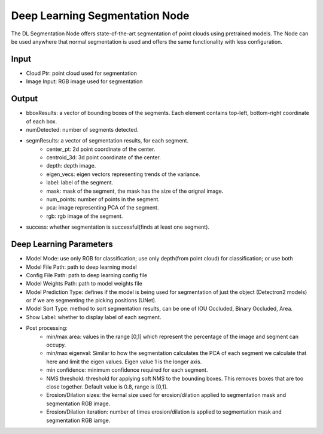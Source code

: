 Deep Learning Segmentation Node
======================================

The DL Segmentation Node offers state-of-the-art segmentation of point clouds using pretrained models. 
The Node can be used anywhere that normal segmentation is used and offers the same functionality with less configuration. 

.. image:: ../../_static/images/3d_process/dl_segment.PNG
   :width: 100%

Input
-------------

* Cloud Ptr: point cloud used for segmentation
* Image Input: RGB image used for segmentation

Output
-------------
* bboxResults: a vector of bounding boxes of the segments. Each element contains top-left, bottom-right coordinate of each box.
* numDetected: number of segments detected.
* segmResults: a vector of segmentation results, for each segment.
   * center_pt: 2d point coordinate of the center.
   * centroid_3d: 3d point coordinate of the center.
   * depth: depth image.
   * eigen_vecs: eigen vectors representing trends of the variance.
   * label: label of the segment.
   * mask: mask of the segment, the mask has the size of the orignal image.
   * num_points: number of points in the segment.
   * pca: image representing PCA of the segment.
   * rgb: rgb image of the segment.
* success: whether segmentation is successful(finds at least one segment).

Deep Learning Parameters
-----------------------------

* Model Mode: use only RGB for classification; use only depth(from point cloud) for classification; or use both
* Model File Path: path to deep learning model
* Config File Path: path to deep learning config file
* Model Weights Path: path to model weights file
* Model Prediction Type: defines if the model is being used for segmentation of just the object (Detectron2 models) or if we are segmenting the picking positions (UNet).
* Model Sort Type: method to sort segmentation results, can be one of IOU Occluded, Binary Occluded, Area.
* Show Label: whether to display label of each segment.
* Post processing:
   * min/max area: values in the range [0,1] which represent the percentage of the image and segment can occupy.
   * min/max eigenval: Similar to how the segmentation calculates the PCA of each segment we calculate that here and limit the eigen values. Eigen value 1 is the longer axis.
   * min confidence: minimum confidence required for each segment.
   * NMS threshold: threshold for applying soft NMS to the bounding boxes. This removes boxes that are too close together. Default value is 0.8, range is [0,1].
   * Erosion/Dilation sizes: the kernal size used for erosion/dilation applied to segmentation mask and segmentation RGB image.
   * Erosion/Dilation iteration: number of times erosion/dilation is applied to segmentation mask and segmentation RGB iamge.

